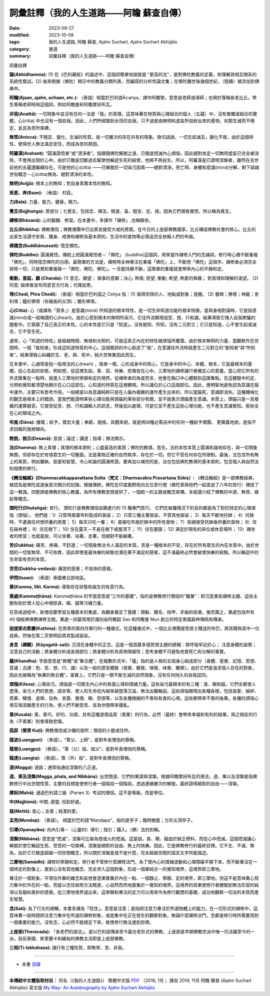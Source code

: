 ============================================================
詞彙註釋（我的人生道路——阿瞻  蘇查自傳）
============================================================

:date: 2023-09-27
:modified: 2023-10-09
:tags: 我的人生道路, 阿瞻  蘇查, Ajahn Suchart, Ajahn Suchart Abhijāto
:category: 書選
:summary: 詞彙註釋（我的人生道路——阿瞻  蘇查自傳）


詞彙註釋

**論(Abhidhamma):** (1) 在《巴利藏經》的論述中，這個詞簡單地說就是 "更高的法"，是對佛陀教義的定義，和理解其相互關系的系統性嘗試。(2) 後來根據（佛陀）開示中的教義分類列表，而編寫的分析性論文集；在佛陀離世後幾個世紀，（陸續）被添加到佛典中。

**阿瞻(Ajaan, ajahn, achaan, etc.):** （泰語）相當於巴利語Ᾱcariya，譯作阿闍黎，意思是老師或導師；也用於尊稱長老比丘。學生尊稱老師時用這個詞，例如阿瞻曼和阿瞻摩訶布瓦。

**非我(Anattā):** 一切現象中並沒有任何一法是「我」的真理。這意味著在物質與心理組合的個人（五蘊）中，沒有單獨或組合的實體，心(citta) 中也沒有一個自我。因此，人們所經驗到永恆的自我，只不過是由無明和虛妄所投射出來的產物，剎那生滅而不穩定，並且為苦所束縛。

**無常(Anicca):** 不穩定、變化、生滅的性質，是一切層次的存在共有的現象。換句話說，一切生起滅去，變化不居，由於這個特性，使得世人無法滿足安住，而成為苦的原因。

**阿羅漢(Arahant):** “圓滿證悟者”或“清淨者”。指跟隨佛陀解脫之道，已徹底熄滅內心煩惱，因此絕對肯定一切無明虛妄已完全被消除，不會再出現於心中。由於已徹底切斷過去驅使他輪迴生死的結使，他將不再投生。所以，阿羅漢是已證明涅槃者，雖然在去世前他的五蘊還繼續存在，可是他的心(citta) ——已解脫於一切染污因素——絕對清淨。死亡時，身體和意識(mind)分解，剩下超越世俗概念－心(citta)無為、絕對清淨的本性。

**無明(Avijjā):** 根本上的無知；對自身真實本性的無知。

**班恩、奔(Baan):** （泰語） 村莊。

**力(Bala):** 力量，能力，健康，精力。

**覺支(Bojjhaṅga):** 菩提分；七覺支，包括念、擇法、精進、喜、輕安、定、捨。因為它們導致覺悟，所以稱為覺支。

**禪修(Bhāvanā):** 心的鍛鍊、修習。在本書中，多譯作「禪修」,也稱靜坐。

**比丘(Bhikkhu):** 佛教僧侶；佛教僧團中已出家並接受大戒的男眾。在今日的上座部佛教國家，比丘構成佛教社會的核心。比丘的出家生活遵守安貧、獨身、戒律和禪修為基本原則，生活中的食物等必需品完全依賴人們的布施。

**佛隨念(Buddhānussati):** 憶念佛陀。

**佛陀(Buddho):** 圓滿覺悟。傳統上把圓滿覺悟者－「佛陀」 (buddho)這個詞，用來當作禪修入門的念誦詞。修行時心裡不斷重複「佛陀」，同時憶念佛陀的功德。最簡單的方法是，禪修時全神專注在重複「佛陀」上，不斷想「佛陀」這個字。禪修者必須完全排除一切，只是覺知重複每一「佛陀、佛陀、佛陀」。一旦能持續不斷，這簡單的重複就會帶來內心的平靜和定。

**衝動，意誌，願 (Chanda):** (1) 意志、願望； 做事的意願；決心; 熱情; 慾望; 衝動; 希望; 熱愛的興趣； 對真理和理解的渴望。 (2) 同意; 缺席者宣布同意官方行為；代理投票。

**塔(Chedi, Phra Chedi):** （泰語）相當於巴利語之 Cetiya 指：(1) 值得崇拜的人、地點或對象；提醒。 (2) 墓碑；佛塔；神龕；舍利塔；鐘形佛塔（有細長的尖頂）；錐形佛塔。

**心(Citta):** 心（或譯為「質多」）是意識(mind) 所知道的根本特性，是一切生命知道功能的根本特徵。當與身相對論時，它是指意識(mind)或一般稱謂的心(heart)。由於心受到根本的無明所染污，它往外流顯現成受、想、行和識，結果導致它捲入自我欺騙的圈套中。它蒙蔽了自己真正的本性。心的本性是它只是「知道」。沒有能知、所知，沒有二元對立；它只是知道。心不會生起或滅去，它不受生死。

通常，心「知道的特性」是超越時間、無垠和光明的，可是這真正內在的特性被煩惱所覆蓋。由於根本無明的力量，當觀察外在世間時，一個「能知者」形成這知道特質的中心。這個錯誤的中心創造了“我”，在意識往外流時就產生二元對立的“能知者”與“所知者”。結果導致心糾纏於生、老、病、死中，純大苦聚集因此而生。

在本書中，心通常是指一般用法的心(heart) ，兩者一樣。心形成身中的核心。它是身中的中心、本體、根本。它是最根本的基礎。從心生起的狀態，例如想，從這裡生起。善、惡、快樂、悲傷皆在心中。三摩地的禪修讓行者確定心的意義，當心把它所有的外流匯集在一點時，就進入三摩地的寧靜和定的境界。從禪修者的角度而言，他會在胸口中心體驗到這匯集點。在這體驗中的定、光明和覺知都清楚地顯示在心口這部位。心知道的特質在這裡顯現。所以識位於心口這個部位。因此，應明智地避免認為意識在腦中運作，主要只有思考作用。一般總是以為意識純粹只是在人腦內複雜的運作產生出來的，所以當腦死，意識即消失。這種機械化的觀念是根本上的錯誤。當我們能證明某些心理功能與頭腦的某些部分有關，並不就表示頭腦產生意識。本質上，頭腦只是一具複雜的運算器官。它接受從受、想、行和識輸入的訊息，然後加以處理，可是它並不產生這些心理功能，也不產生意識覺知。那些全在心的領域之內。

**布施 (Dāna):** 慷慨；給予，寬宏大量；奉獻，施捨。具體來說，就是將四種必需品中的任何一種給予僧團。 更廣義地說，是指不求回報的施捨傾向。

**教說，說示(Desanā):** 宣說；論述；講道；指導；佛法開示。

**法(Dhamma):** 無上真理；真理的根本原則；心靈最高的素質；佛陀的教導。首先，法的本性本質上圓滿和諧地存在，與一切現象無關，但卻存在於有情眾生的一切層面。法是萬物正確的自然秩序，存在於一切，但它不受任何存在所限制。最後，法包含所有無上的素質，例如離執、慈愛和智慧，令心和諧的圓滿修證。要再加以補充的是，法也包括佛陀教導的基本原則，包含個人與自然法則相應的修行。

**《轉法輪經》(Dhammacakkappavattana Sutta（梵文：Dharmacakra Pravartana Sūtra）:** 《轉法輪經》是一部佛教經典，被認為是佛陀成道後首次開示的記錄。根據傳統，佛陀在印度鹿野苑向五位苦行僧（佛陀曾與他們一起度過了六年的苦行）傳授了這一教誨。四聖諦是佛教的核心教義，為所有佛教思想提供了，一個統一的主題或概念架構。本經還介紹了佛教的中道、無常、緣起等概念。

**頭陀行(Dhutaṅga):** 苦行。 頭陀行是佛教僧侶自願進行的 13 種專門苦行。 它們在每種情況下的目的都是為了對抗特定的心理煩惱（煩惱）。 他們是：1）只穿用廢棄布料製成的袈裟； 2）只穿三種主要袈裟，不穿其他袈裟； 3）每天不斷地托缽； 4）托缽時，不遺漏任何想供養的房屋； 5）每天只吃一餐； 6）直接吃布施於缽中的所有食物； 7）拒絕接受托缽後供養的食物； 8）住在森林裡； 9）住在樹下； 10) 住在露天－不是在樹下或屋頂下； 11）住在墓園； 12) 满足於現有的床位或休息場所； 13）禪坐者的修習；也就是說，可以坐著、站著、走著，但絕對不能躺著。

**苦(Dukkha):** 痛苦、疼痛、不舒適；一切現象無法令人滿足的本質。苦是一種根本的不安，存在於所有眾生的內在本質中。由於世間的一切皆無常、不可依靠，因此即使是最快樂的經驗也潛在著不滿足的感覺，這不滿最終必然會破壞快樂的經驗。所以輪迴中的生命皆有苦的本質。

**苦受(Dukkha-vedanā):** 痛苦的感覺；不愉快的感覺。

**伊閃(Isaan):** （泰語）泰國東北部地區。

**業(Kamma, Skt. Karma):** 導致存在狀態和誕生的有意行為。

**業處(Kammaṭṭhāna):** Kammaṭṭhāna 的字面意思是“工作的基礎”，指的是佛教修行僧侶的“職業”：即沉思某些禪修主題，這些主題有助於僧人從心中根除貪、瞋、癡等污穢力量。

在受戒過程中，新僧侶要學習五種基本的業處，為觀身奠定了基礎：頭髮、體毛、指甲、牙齒和皮膚。推而廣之，業處包括所有 40 個經典佛教禪修主题。業處一詞最常用於識別由阿瞻韶 Sao 和阿瞻曼 Mun 創立的特定泰國森林傳統和傳承。

**迦提那衣節慶(Kaṭhina):** 在雨季的第四月舉行的一種儀式。在這種儀式中，一個比丘僧團接受居士贈送的布匹，將其贈與其中一位成員，然後在第二天黎明前將其製成袈裟。

**身念（禪觀）(Kāyagatā-sati):** 沉浸在身體中的正念。這是一個涵蓋多個冥想主題的總稱：將呼吸牢記於心； 注意身體的姿勢；注意自己的活動；將身體分析成各個部位；將身體分析為其物理屬性；思考身體不可避免地會死亡和分解的事實。

**蘊(Khandha):** 字面意思是“群體”或“集合體”。在複數形式中，「蘊」指的是人格的五個身心組成部分（身體、感覺、記憶、思想、意識；古譯：色、受、想、行、識）以及一般的感官體驗（視覺、聽覺、嗅覺、味覺、觸覺）。由於它們是渴求個人存在的對象，因此也被稱為“執著的聚合體”。事實上，它們只是一類不斷生滅的自然現象，沒有任何持久的自我認同。

**煩惱(Kilesa):** 心理染污。煩惱是一切眾生內心中的負面心理和情緒力量。這些染污最根本的有三種：貪、瞋和癡。它們全都使人墮落，染污人們的思想、語言等，使人的生命從內越來越墮落沉淪，無法出離輪迴。這些煩惱顯現出各種各樣，包括貪愛、嫉妒、羨慕、驕慢、虛榮、自負、吝嗇、傲慢、瞋、怨恨等，以及各種微細的不善和有害的心境。這些都帶來不善的後果。各種的煩惱心境互相混雜產生的行為，使人們不斷受苦，並為世間帶來擾亂。

**善(Kusala):** 善、善巧、好的、功德。具有這種道德品質（善業）的行為，必然（最終）會帶來幸福和有利的結果。與之相反的行為（不善業）則會導致悲傷。

**孤邸（寮房 Kuṭī):** 佛教僧侶或沙彌的居所；僧侶的小屋或住所。

**龍波(Luangpor):** （泰語）。“尊父、上師”，是對年長僧侶的尊稱。

**龍普(Luangpu):** （泰語）。“尊（父）祖、祖父”，是對年長僧侶的尊稱。

**龍達(Luangta):** （泰語）。尊（外）祖"，是對年長僧侶的尊稱。

**道(Magga):** 道路；通常指通往涅槃的八正道。

**道、果及涅槃(Magga, phala, and Nibbāna):** 出世間道、它們的果證與涅槃。根據阿瞻摩訶布瓦的用法，道、果以及涅槃是指佛教修行中出世間性質，主要的目標是使修行者一個階段一個階段，透過連續層次的解脫，最終證得絕對的自由——涅槃。

**摩訶(Mahā):** 通過巴利語三級（Parien 3）考試的僧侶。這不是等級，而是學位。

**中(Majjhimā):** 中間; 適當; 恰到好處。

**慈(Mettā):** 慈心；友善；純潔的愛。

**孟兜(Mondop):** （泰語）。 相當於巴利語“Maṇḍapa”，指的是亭子；臨時棚屋；方形尖頂亭子。

**引導(Opanayiko):** 向內引導--（心靈的）導引；指引；攝入。（佛）法的別稱。

**涅槃(Nibbāna):** 意思是“熄滅”，涅槃可比喻為燈或火的熄滅。這是說，貪、瞋、癡由於缺乏燃料，而從心中熄滅。這個熄滅讓心解脫於使它輪迴生死、受苦的一切束縛。涅槃是絕對的自由、無上的快樂。因此，它是佛教修行的最終目標。它不生、不滅、無為，由於它已徹底超越一切世間概念，所以關於涅槃是或不是什麼，完全超越世間的語言文字所能描述。

**三摩地(Samādhi):** 禪修的寧靜和定。修行者不管修什麼禪修法門，為了使內心的情緒波動和心理障礙平靜下來，而不斷專注在一個特定的對像上，直到心沒有其他雜念，完全滲入這個對象，形成一個單純合一的覺知境界，這境界即三摩地。

專注於一個對象，平常往外攀的雜念和妄想會逐漸匯集於內在一點、一個靜止、寧靜、定的境界，即三摩地。但這不是意味著心努力集中於外在的一點，而是以念住依照方法精進，心自然而然地匯集於一覺知的境界。這境界的效果使修行者體驗到無法形容的純淨以及融和美妙的感覺。從三摩地境界退出來，這寧靜和專注的定力可以用來作為修行觀慧的基礎，成功地觀察一切法的本質而產生智慧。

**念(Sati):** 為了行文的順暢，本書多譯為「唸住」。意思是注意；是指把注意力專注於所選物體上的能力。在一切形式的禪修中，這意味著一段時間把注意力集中在所選的禪修對象，或是集中在正在發生的觀察對象。無論什麼禪修法門，念都是修行時所需要用到一個重要的能力。沒有念，心必然不能穩定下來，致使修行無法達到目標。

**上座部(Theravada):** 「長老們的說法」。是以巴利語傳承至今最古老形式的佛教。上座部是早期佛教宗派中唯一仍活躍至今的一派。目前泰國、斯里蘭卡和緬甸的佛教主流即是上座部佛教。

**三相(Ti-lakkahaṇa):** 諸行有三種性質，即無常、苦、非我。

------

- 本書 `目錄 <{filename}ajahn-suchart%zh.rst>`_

------

**本傳統中文體版取材自：** 同名（《我的人生道路》） 簡體中文版  `PDF <https://ia600200.us.archive.org/2/items/MDBook/MyWayInChineseVersion.pdf>`__ 〔2016, 1月； 譯自 2014, 11月 阿瞻 蘇查 (Ajahn Suchart Abhijāto) 英文版 `My Way- An Autobiography by Ajahn Suchart Abhijāto <http://www.kammatthana.com/my%20way.pdf>`__ 


..
  10-09 add some terms
  create rst on 2023-09-27
